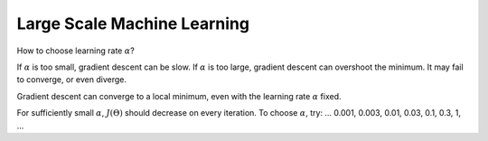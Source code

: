 .. _large-scale-machine-learning-label:

Large Scale Machine Learning
============================

How to choose learning rate :math:`\alpha`? 

If :math:`\alpha` is too small, gradient descent can be slow. If :math:`\alpha` is too large, 
gradient descent can overshoot the minimum. It may fail to converge, or even diverge. 

Gradient descent can converge to a local minimum, even with the learning rate :math:`\alpha` fixed.

For sufficiently small :math:`\alpha`, :math:`J(\Theta)` should decrease on every iteration.
To choose :math:`\alpha`, try: ... 0.001, 0.003, 0.01, 0.03, 0.1, 0.3, 1, ...
